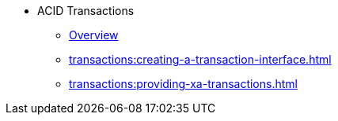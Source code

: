 * ACID Transactions
** xref:transactions:transactions.adoc[Overview]
** xref:transactions:creating-a-transaction-interface.adoc[]
** xref:transactions:providing-xa-transactions.adoc[]